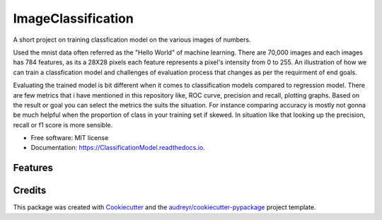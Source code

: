 ===================
ImageClassification
===================

A short project on training classfication model on the various images of numbers.

Used the mnist data often referred as the "Hello World" of machine learning.  
There are 70,000 images and each images has 784 features, as its a 28X28 pixels each feature represents a pixel's intensity from 0 to 255. 
An illustration of how we can train a classfication model and challenges of evaluation process that changes as per the requirment of end goals. 

Evaluating the trained model is bit different when it comes to classification models compared to regression model. 
There are few metrics that i have mentioned in this repository like, ROC curve, precision and recall, plotting graphs.
Based on the result or goal you can select the metrics the suits the situation. For instance comparing accuracy is mostly not gonna be much helpful when the 
proportion of class in your training set if skewed. In situation like that looking up the precision, recall or f1 score is more sensible.  

* Free software: MIT license
* Documentation: https://ClassificationModel.readthedocs.io.


Features
--------


Credits
-------

This package was created with Cookiecutter_ and the `audreyr/cookiecutter-pypackage`_ project template.

.. _Cookiecutter: https://github.com/audreyr/cookiecutter
.. _`audreyr/cookiecutter-pypackage`: https://github.com/audreyr/cookiecutter-pypackage
